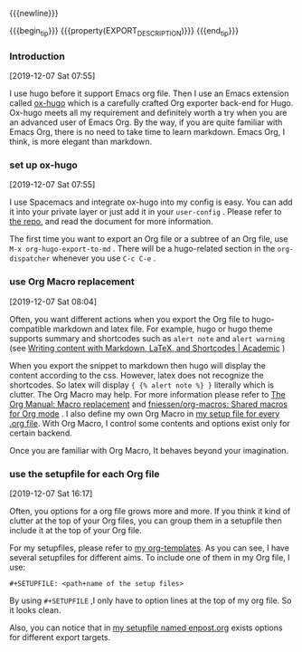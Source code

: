 
{{{newline}}}

{{{begin_tip}}}
{{{property(EXPORT_DESCRIPTION)}}}
{{{end_tip}}}


*** Introduction
[2019-12-07 Sat 07:55]

I use hugo before it support Emacs org file. Then I use an Emacs extension
called [[https://github.com/kaushalmodi/ox-hugo][ox-hugo]] which is a carefully crafted Org exporter back-end for Hugo.
Ox-hugo meets all my requirement and definitely worth a try when you are an
advanced user of Emacs Org. By the way, if you are quite familiar with Emacs
Org, there is no need to take time to learn markdown. Emacs Org, I think, is
more elegant than markdown.

*** set up ox-hugo
[2019-12-07 Sat 07:55]

I use Spacemacs and integrate ox-hugo into my config is easy. You can add it
into your private layer or just add it in your =user-config= . Please refer to
[[https://github.com/kaushalmodi/ox-hugo][the repo.]] and read the document for more information.

The first time you want to export an Org file or a subtree of an Org file, use
=M-x org-hugo-export-to-md= . There will be a hugo-related section in the
=org-dispatcher= whenever you use =C-c C-e= .
*** use Org Macro replacement
[2019-12-07 Sat 08:04]

Often, you want different actions when you export the Org file to
hugo-compatible markdown and latex file. For example, hugo or hugo theme supports
summary and shortcodes such as =alert note= and =alert warning= (see  [[https://sourcethemes.com/academic/docs/writing-markdown-latex/][Writing
content with Markdown, LaTeX, and Shortcodes | Academic]] )

When you export the snippet to markdown then hugo will display the content
according to the css. However, latex does not recognize the shortcodes. So latex
will display ={ {% alert note %} }= literally which is clutter. The Org Macro may
help. For more information please refer to [[https://orgmode.org/manual/Macro-replacement.html][The Org Manual: Macro replacement]] and
[[https://github.com/fniessen/org-macros][fniessen/org-macros: Shared macros for Org mode]] . I also define my own Org Macro
in [[https://github.com/msteamc/.spacemacs.d/blob/master/org-templates/enpost.org][my setup file for every .org file]]. With Org Macro, I control some contents
and options exist only for certain backend.

Once you are familiar with Org Macro, It behaves beyond your imagination.
*** use the setupfile for each Org file
[2019-12-07 Sat 16:17]

Often, you options for a org file grows more and more. If you think it kind of
clutter at the top of your Org files, you can group them in a setupfile then
include it at the top of your Org file.

For my setupfiles, please refer to [[https://github.com/msteamc/.spacemacs.d/tree/master/org-templates][my org-templates]]. As you can see, I have
several setupfiles for different aims. To include one of them in my Org file, I
use:

=#+SETUPFILE: <path+name of the setup files>=

By using =#+SETUPFILE= ,I only have to option lines at the top of my org file.
So it looks clean.

Also, you can notice that in [[https://github.com/msteamc/.spacemacs.d/blob/master/org-templates/enpost.org][my setupfile named enpost.org]] exists options for
different export targets.

